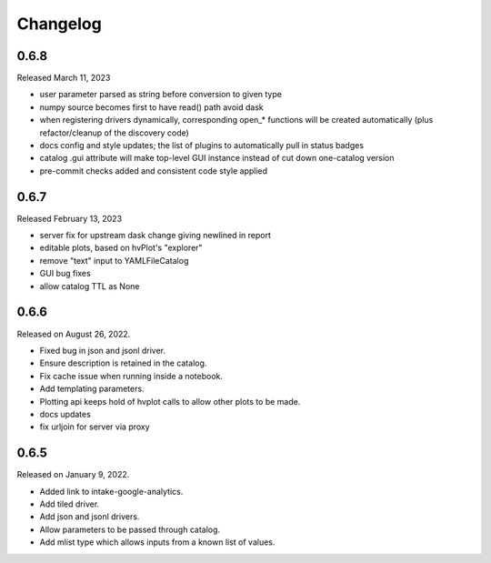Changelog
=========

.. _v0.6.8:

0.6.8
-----

Released March 11, 2023

- user parameter parsed as string before conversion to given type
- numpy source becomes first to have read() path avoid dask
- when registering drivers dynamically, corresponding open_* functions
  will be created automatically (plus refactor/cleanup of the discovery code)
- docs config and style updates; the list of plugins to automatically
  pull in status badges
- catalog .gui attribute will make top-level GUI instance instead of
  cut down one-catalog version
- pre-commit checks added and consistent code style applied


.. _v0.6.7:

0.6.7
-----

Released February 13, 2023

- server fix for upstream dask change giving newlined in report
- editable plots, based on hvPlot's "explorer"
- remove "text" input to YAMLFileCatalog
- GUI bug fixes
- allow catalog TTL as None

.. _v0.6.6:

0.6.6
-----

Released on August 26, 2022.

- Fixed bug in json and jsonl driver.
- Ensure description is retained in the catalog.
- Fix cache issue when running inside a notebook.
- Add templating parameters.
- Plotting api keeps hold of hvplot calls to allow other plots to be made.
- docs updates
- fix urljoin for server via proxy

.. _v0.6.5:

0.6.5
-----

Released on January 9, 2022.

- Added link to intake-google-analytics.
- Add tiled driver.
- Add json and jsonl drivers.
- Allow parameters to be passed through catalog.
- Add mlist type which allows inputs from a known list of values.
